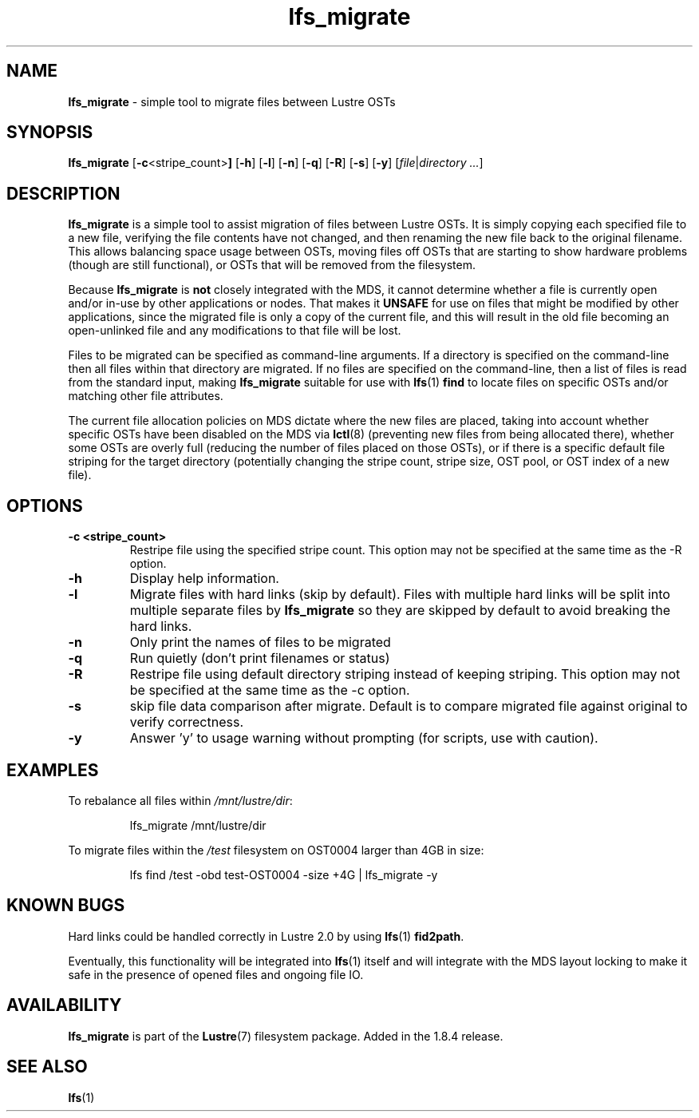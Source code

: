 .TH lfs_migrate 1 "Jul 21, 2010" Lustre "utilities"
.SH NAME
.B lfs_migrate
\- simple tool to migrate files between Lustre OSTs
.SH SYNOPSIS
.B lfs_migrate
.RB [ -c <stripe_count> ]
.RB [ -h ]
.RB [ -l ]
.RB [ -n ]
.RB [ -q ]
.RB [ -R ]
.RB [ -s ]
.RB [ -y ]
.RI [ file | "directory ..." ]
.br
.SH DESCRIPTION
.B lfs_migrate
is a simple tool to assist migration of files between Lustre OSTs.  It
is simply copying each specified file to a new file, verifying the file
contents have not changed, and then renaming the new file back to the
original filename.  This allows balancing space usage between OSTs, moving
files off OSTs that are starting to show hardware problems (though are still
functional), or OSTs that will be removed from the filesystem.
.PP
Because
.B lfs_migrate
is
.B not
closely integrated with the MDS, it cannot determine whether a file
is currently open and/or in-use by other applications or nodes.  That makes
it
.B
UNSAFE
for use on files that might be modified by other applications, since the
migrated file is only a copy of the current file, and this will result in
the old file becoming an open-unlinked file and any modifications to that
file will be lost.
.PP
Files to be migrated can be specified as command-line arguments.  If a
directory is specified on the command-line then all files within that
directory are migrated.  If no files are specified on the command-line,
then a list of files is read from the standard input, making
.B lfs_migrate
suitable for use with
.BR lfs (1) " find"
to locate files on specific OSTs and/or matching other file attributes.
.PP
The current file allocation policies on MDS dictate where the new files
are placed, taking into account whether specific OSTs have been disabled
on the MDS via
.BR lctl (8)
(preventing new files from being allocated there), whether
some OSTs are overly full (reducing the number of files placed on those
OSTs), or if there is a specific default file striping for the target
directory (potentially changing the stripe count, stripe size, OST pool,
or OST index of a new file).
.SH OPTIONS
.TP
.B \\-c <stripe_count>
Restripe file using the specified stripe count. This option may not be
specified at the same time as the -R option.
.TP
.B \\-h
Display help information.
.TP
.B \\-l
Migrate files with hard links (skip by default).  Files with multiple
hard links will be split into multiple separate files by
.B lfs_migrate
so they are skipped by default to avoid breaking the hard links.
.TP
.B \\-n
Only print the names of files to be migrated
.TP
.B \\-q
Run quietly (don't print filenames or status)
.TP
.B \\-R
Restripe file using default directory striping instead of keeping striping.
This option may not be specified at the same time as the -c option.
.TP
.B \\-s
skip file data comparison after migrate.  Default is to compare migrated file
against original to verify correctness.
.TP
.B \\-y
Answer 'y' to usage warning without prompting (for scripts, use with caution).
.SH EXAMPLES
To rebalance all files within
.IR /mnt/lustre/dir :
.IP
lfs_migrate /mnt/lustre/dir
.PP
To migrate files within the
.I /test
filesystem on OST0004 larger than 4GB in size:
.IP
lfs find /test -obd test-OST0004 -size +4G | lfs_migrate -y
.SH KNOWN BUGS
Hard links could be handled correctly in Lustre 2.0 by using
.BR lfs (1) " fid2path" .
.PP
Eventually, this functionality will be integrated into
.BR lfs (1)
itself and will integrate with the MDS layout locking to make it safe
in the presence of opened files and ongoing file IO.
.SH AVAILABILITY
.B lfs_migrate
is part of the 
.BR Lustre (7) 
filesystem package.  Added in the 1.8.4 release.
.SH SEE ALSO
.BR lfs (1)
